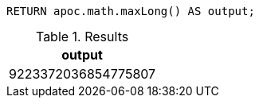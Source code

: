 [source,cypher]
----
RETURN apoc.math.maxLong() AS output;
----

.Results
[opts="header"]
|===
| output
| 9223372036854775807
|===